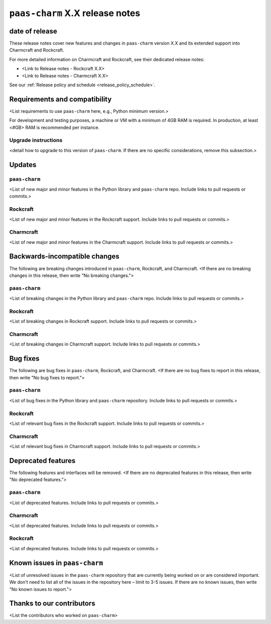 ``paas-charm`` X.X release notes
================================

date of release
---------------

These release notes cover new features and changes in ``paas-charm``
version X.X and its extended support into Charmcraft and Rockcraft.

For more detailed information on Charmcraft and Rockcraft, see their dedicated release notes:

* <Link to Release notes - Rockcraft X.X>
* <Link to Release notes - Charmcraft X.X>

See our :ref:`Release policy and schedule <release_policy_schedule>`.

Requirements and compatibility
------------------------------

<List requirements to use ``paas-charm`` here, e.g., Python minimum version.>

For development and testing purposes, a machine or VM with a minimum of 4GB RAM is required.
In production, at least <#GB> RAM is recommended per instance.

Upgrade instructions
~~~~~~~~~~~~~~~~~~~~

<detail how to upgrade to this version of ``paas-charm``. If there are no specific
considerations, remove this subsection.>

Updates
-------

``paas-charm``
~~~~~~~~~~~~~~
<List of new major and minor features in the Python library and ``paas-charm``
repo. Include links to pull requests or commits.>

Rockcraft
~~~~~~~~~
<List of new major and minor features in the Rockcraft support. Include links to pull requests or commits.>

Charmcraft
~~~~~~~~~~
<List of new major and minor features in the Charmcraft support. Include links to pull requests or commits.>

Backwards-incompatible changes
------------------------------

The following are breaking changes introduced in ``paas-charm``, Rockcraft, and Charmcraft.
<If there are no breaking changes in this release, then write "No breaking changes.">

``paas-charm``
~~~~~~~~~~~~~~
<List of breaking changes in the Python library and ``paas-charm`` repo.
Include links to pull requests or commits.>

Rockcraft
~~~~~~~~~
<List of breaking changes in Rockcraft support. Include links to pull requests or commits.>

Charmcraft
~~~~~~~~~~
<List of breaking changes in Charmcraft support. Include links to pull requests or commits.>

Bug fixes
---------

The following are bug fixes in ``paas-charm``, Rockcraft, and Charmcraft.
<If there are no bug fixes to report in this release, then write "No bug fixes to report.">

``paas-charm``
~~~~~~~~~~~~~~
<List of bug fixes in the Python library and ``paas-charm`` repository.
Include links to pull requests or commits.>

Rockcraft
~~~~~~~~~~
<List of relevant bug fixes in the Rockcraft support. Include links to pull requests or commits.>

Charmcraft
~~~~~~~~~~
<List of relevant bug fixes in Charmcraft support. Include links to pull requests or commits.>

Deprecated features
-------------------

The following features and interfaces will be removed.
<If there are no deprecated features in this release, then write "No deprecated features.">

``paas-charm``
~~~~~~~~~~~~~~
<List of deprecated features. Include links to pull requests or commits.>

Charmcraft
~~~~~~~~~~
<List of deprecated features. Include links to pull requests or commits.>

Rockcraft
~~~~~~~~~
<List of deprecated features. Include links to pull requests or commits.>

Known issues in ``paas-charm``
------------------------------

<List of unresolved issues in the ``paas-charm`` repository that are currently being worked
on or are considered important. We don't need to list all of the issues in the
repository here – limit to 3-5 issues. If there are no known issues, then write
"No known issues to report.">

Thanks to our contributors
--------------------------

<List the contributors who worked on ``paas-charm``>


